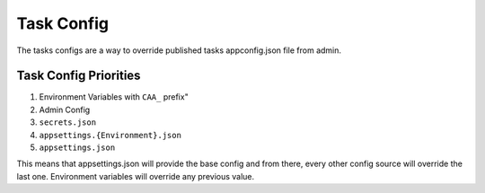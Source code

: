 Task Config
==============


.. image:: images/config-1.png
   :width: 600

The tasks configs are a way to override published tasks appconfig.json file from admin.

Task Config Priorities
""""""""""""""""""""""""

1. Environment Variables with ``CAA_`` prefix"
2. Admin Config
3. ``secrets.json``
4. ``appsettings.{Environment}.json``
5. ``appsettings.json``

This means that appsettings.json will provide the base config and from there, every other config source will override the last one. Environment variables will override any previous value.